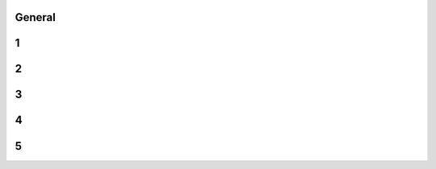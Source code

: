-------
General
-------


------
1
------


------
2
------


------
3
------


------
4
------


------
5
------


